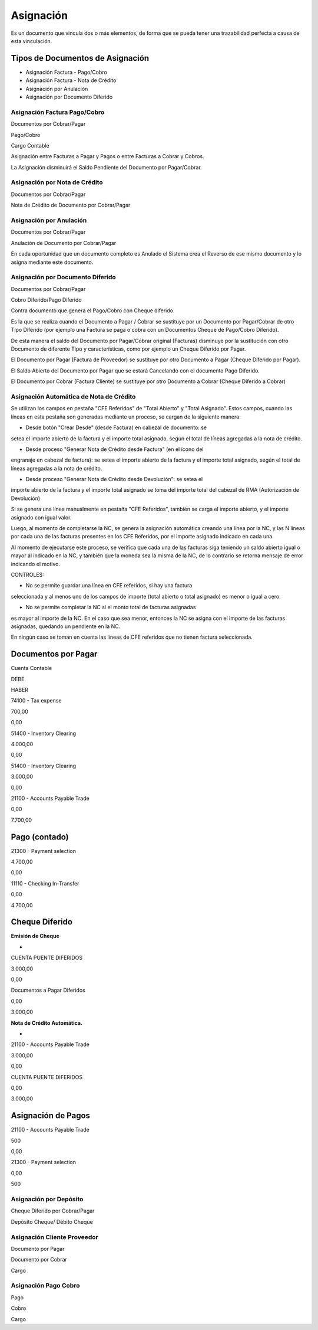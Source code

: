 .. |Asignacion Factura Pago Cobro 1| image:: resources/asignacion-factura-pago-cobro-1.png
.. |Asignacion Factura Pago Cobro 2| image:: resources/asignacion-factura-pago-cobro-2.png
.. |Asignacion Factura Pago Cobro 3| image:: resources/asignacion-factura-pago-cobro-3.png
.. |Asignacion Factura Pago Cobro 4| image:: resources/asignacion-factura-pago-cobro-4.png
.. |Asignacion Factura Pago Cobro 5| image:: resources/asignacion-factura-pago-cobro-5.png
.. |Asignacion Factura Pago Cobro 6| image:: resources/asignacion-factura-pago-cobro-6.png
.. |Asignacion Nota de Credito 1| image:: resources/asignacion-nota-credito-1.png
.. |Asignacion Nota de Credito 2| image:: resources/asignacion-nota-credito-2.png
.. |Asignacion Nota de Credito 3| image:: resources/asignacion-nota-credito-3.png

**Asignación**
==============

Es un documento que vincula dos o más elementos, de forma que se pueda
tener una trazabilidad perfecta a causa de esta vinculación.

Tipos de Documentos de Asignación
---------------------------------

-  Asignación Factura - Pago/Cobro
-  Asignación Factura - Nota de Crédito
-  Asignación por Anulación
-  Asignación por Documento Diferido

Asignación Factura Pago/Cobro
~~~~~~~~~~~~~~~~~~~~~~~~~~~~~

.. raw:: html

   <table>

.. raw:: html

   <tbody>

.. raw:: html

   <tr>

.. raw:: html

   <td>

Documentos por Cobrar/Pagar

.. raw:: html

   </td>

.. raw:: html

   <td>

.. raw:: html

   <p>

Pago/Cobro

.. raw:: html

   </p>

.. raw:: html

   <p>

Cargo Contable

.. raw:: html

   </p>

.. raw:: html

   </td>

.. raw:: html

   </tr>

.. raw:: html

   </tbody>

.. raw:: html

   </table>

Asignación entre Facturas a Pagar y Pagos o entre Facturas a Cobrar y
Cobros.

La Asignación disminuirá el Saldo Pendiente del Documento por
Pagar/Cobrar.

|Asignacion Factura Pago Cobro 1|

|Asignacion Factura Pago Cobro 2|

|Asignacion Factura Pago Cobro 3|

|Asignacion Factura Pago Cobro 4|

|Asignacion Factura Pago Cobro 5|

|Asignacion Factura Pago Cobro 6|

Asignación por Nota de Crédito
~~~~~~~~~~~~~~~~~~~~~~~~~~~~~~

.. raw:: html

   <table>

.. raw:: html

   <tbody>

.. raw:: html

   <tr>

.. raw:: html

   <td>

Documentos por Cobrar/Pagar

.. raw:: html

   </td>

.. raw:: html

   <td>

Nota de Crédito de Documento por Cobrar/Pagar

.. raw:: html

   </td>

.. raw:: html

   </tr>

.. raw:: html

   </tbody>

.. raw:: html

   </table>

|Asignacion Nota de Credito 1|

|Asignacion Nota de Credito 2|

|Asignacion Nota de Credito 3|

Asignación por Anulación
~~~~~~~~~~~~~~~~~~~~~~~~

.. raw:: html

   <table>

.. raw:: html

   <tbody>

.. raw:: html

   <tr>

.. raw:: html

   <td>

Documentos por Cobrar/Pagar

.. raw:: html

   </td>

.. raw:: html

   <td>

Anulación de  Documento por Cobrar/Pagar

.. raw:: html

   </td>

.. raw:: html

   </tr>

.. raw:: html

   </tbody>

.. raw:: html

   </table>

En cada oportunidad que un documento completo es Anulado el Sistema crea
el Reverso de ese mismo documento y lo asigna mediante este documento.

.. only:: html

    .. figure:: resources/asignacion-por-anulacion.gif

    Video 1. Asignación por Anulación

Asignación por Documento Diferido
~~~~~~~~~~~~~~~~~~~~~~~~~~~~~~~~~

.. raw:: html

   <table>

.. raw:: html

   <tbody>

.. raw:: html

   <tr>

.. raw:: html

   <td>

Documentos por Cobrar/Pagar

.. raw:: html

   </td>

.. raw:: html

   <td>

.. raw:: html

   <p>

Cobro Diferido/Pago Diferido 

.. raw:: html

   </p>

.. raw:: html

   <p>

Contra documento que genera el Pago/Cobro con Cheque diferido

.. raw:: html

   </p>

.. raw:: html

   </td>

.. raw:: html

   </tr>

.. raw:: html

   </tbody>

.. raw:: html

   </table>

Es la que se realiza cuando el Documento a  Pagar / Cobrar se sustituye
por un Documento por Pagar/Cobrar de otro Tipo Diferido (por ejemplo una
Factura se paga o cobra con un Documentos Cheque de Pago/Cobro
Diferido).

De esta manera el saldo del Documento por Pagar/Cobrar  original
(Facturas) disminuye por la sustitución con otro Documento de diferente
Tipo y características, como por ejemplo un Cheque Diferido por Pagar.

El Documento por Pagar (Factura de Proveedor) se sustituye por otro
Documento a  Pagar (Cheque Diferido por Pagar).

El Saldo Abierto del Documento por Pagar que se estará Cancelando con el
documento Pago Diferido.

El Documento por Cobrar (Factura Cliente) se sustituye por otro
Documento a  Cobrar (Cheque Diferido a Cobrar)

.. only:: html

    .. figure:: resources/asignacion-por-documento-diferido.gif

    Video 2. Asignación por Documento Diferido

Asignación Automática de Nota de Crédito
~~~~~~~~~~~~~~~~~~~~~~~~~~~~~~~~~~~~~~~~

Se utilizan los campos en pestaña "CFE Referidos" de "Total Abierto" y
"Total Asignado". Estos campos, cuando las líneas en esta pestaña son
generadas mediante un proceso, se cargan de la siguiente manera:

- Desde botón "Crear Desde" (desde Factura) en cabezal de documento: se
setea el importe abierto de la factura y el importe total asignado,
según el total de líneas agregadas a la nota de crédito.

- Desde proceso "Generar Nota de Crédito desde Factura" (en el ícono del
engranaje en cabezal de factura): se setea el importe abierto de la
factura y el importe total asignado, según el total de líneas agregadas
a la nota de crédito.

- Desde proceso "Generar Nota de Crédito desde Devolución": se setea el
importe abierto de la factura y el importe total asignado se toma del
importe total del cabezal de RMA (Autorización de Devolución)

Si se genera una línea manualmente en pestaña "CFE Referidos", también
se carga el importe abierto, y el importe asignado con igual valor.

Luego, al momento de completarse la NC, se genera la asignación
automática creando una línea por la NC, y las N líneas por cada una de
las facturas presentes en los CFE Referidos, por el importe asignado
indicado en cada una.

Al momento de ejecutarse este proceso, se verifica que cada una de las
facturas siga teniendo un saldo abierto igual o mayor al indicado en la
NC, y también que la moneda sea la misma de la NC, de lo contrario se
retorna mensaje de error indicando el motivo.

CONTROLES:

- No se permite guardar una línea en CFE referidos, si hay una factura
seleccionada y al menos uno de los campos de importe (total abierto o
total asignado) es menor o igual a cero.

- No se permite completar la NC si el monto total de facturas asignadas
es mayor al importe de la NC. En el caso que sea menor, entonces la NC
se asigna con el importe de las facturas asignadas, quedando un
pendiente en la NC.

En ningún caso se toman en cuenta las lineas de CFE referidos que no
tienen factura seleccionada.

**Documentos por Pagar**
------------------------

.. raw:: html

   <table>

.. raw:: html

   <tbody>

.. raw:: html

   <tr>

.. raw:: html

   <td>

Cuenta Contable

.. raw:: html

   </td>

.. raw:: html

   <td>

DEBE

.. raw:: html

   </td>

.. raw:: html

   <td>

HABER

.. raw:: html

   </td>

.. raw:: html

   </tr>

.. raw:: html

   <tr>

.. raw:: html

   <td>

74100 - Tax expense

.. raw:: html

   </td>

.. raw:: html

   <td>

700,00

.. raw:: html

   </td>

.. raw:: html

   <td>

0,00

.. raw:: html

   </td>

.. raw:: html

   </tr>

.. raw:: html

   <tr>

.. raw:: html

   <td>

51400 - Inventory Clearing

.. raw:: html

   </td>

.. raw:: html

   <td>

4.000,00

.. raw:: html

   </td>

.. raw:: html

   <td>

0,00

.. raw:: html

   </td>

.. raw:: html

   </tr>

.. raw:: html

   <tr>

.. raw:: html

   <td>

51400 - Inventory Clearing

.. raw:: html

   </td>

.. raw:: html

   <td>

3.000,00

.. raw:: html

   </td>

.. raw:: html

   <td>

0,00

.. raw:: html

   </td>

.. raw:: html

   </tr>

.. raw:: html

   <tr>

.. raw:: html

   <td>

21100 - Accounts Payable Trade

.. raw:: html

   </td>

.. raw:: html

   <td>

0,00

.. raw:: html

   </td>

.. raw:: html

   <td>

7.700,00

.. raw:: html

   </td>

.. raw:: html

   </tr>

.. raw:: html

   </tbody>

.. raw:: html

   </table>

**Pago (contado)**
------------------

.. raw:: html

   <table>

.. raw:: html

   <tbody>

.. raw:: html

   <tr>

.. raw:: html

   <td>

21300 - Payment selection

.. raw:: html

   </td>

.. raw:: html

   <td>

4.700,00

.. raw:: html

   </td>

.. raw:: html

   <td>

0,00

.. raw:: html

   </td>

.. raw:: html

   </tr>

.. raw:: html

   <tr>

.. raw:: html

   <td>

11110 - Checking In-Transfer

.. raw:: html

   </td>

.. raw:: html

   <td>

0,00

.. raw:: html

   </td>

.. raw:: html

   <td>

4.700,00

.. raw:: html

   </td>

.. raw:: html

   </tr>

.. raw:: html

   </tbody>

.. raw:: html

   </table>

**Cheque Diferido**
-------------------

**Emisión de Cheque**

-  

.. raw:: html

   <table>

.. raw:: html

   <tbody>

.. raw:: html

   <tr>

.. raw:: html

   <td>

CUENTA PUENTE DIFERIDOS

.. raw:: html

   </td>

.. raw:: html

   <td>

3.000,00

.. raw:: html

   </td>

.. raw:: html

   <td>

0,00

.. raw:: html

   </td>

.. raw:: html

   </tr>

.. raw:: html

   <tr>

.. raw:: html

   <td>

Documentos a Pagar Diferidos

.. raw:: html

   </td>

.. raw:: html

   <td>

0,00

.. raw:: html

   </td>

.. raw:: html

   <td>

3.000,00

.. raw:: html

   </td>

.. raw:: html

   </tr>

.. raw:: html

   </tbody>

.. raw:: html

   </table>

**Nota de Crédito Automática.**

-  

.. raw:: html

   <table>

.. raw:: html

   <tbody>

.. raw:: html

   <tr>

.. raw:: html

   <td>

21100 - Accounts Payable Trade

.. raw:: html

   </td>

.. raw:: html

   <td>

3.000,00

.. raw:: html

   </td>

.. raw:: html

   <td>

0,00

.. raw:: html

   </td>

.. raw:: html

   </tr>

.. raw:: html

   <tr>

.. raw:: html

   <td>

CUENTA PUENTE DIFERIDOS

.. raw:: html

   </td>

.. raw:: html

   <td>

0,00

.. raw:: html

   </td>

.. raw:: html

   <td>

3.000,00

.. raw:: html

   </td>

.. raw:: html

   </tr>

.. raw:: html

   </tbody>

.. raw:: html

   </table>

**Asignación de Pagos**
-----------------------

.. raw:: html

   <table>

.. raw:: html

   <tbody>

.. raw:: html

   <tr>

.. raw:: html

   <td>

21100 - Accounts Payable Trade

.. raw:: html

   </td>

.. raw:: html

   <td>

500

.. raw:: html

   </td>

.. raw:: html

   <td>

0,00

.. raw:: html

   </td>

.. raw:: html

   </tr>

.. raw:: html

   <tr>

.. raw:: html

   <td>

21300 - Payment selection

.. raw:: html

   </td>

.. raw:: html

   <td>

0,00

.. raw:: html

   </td>

.. raw:: html

   <td>

500

.. raw:: html

   </td>

.. raw:: html

   </tr>

.. raw:: html

   </tbody>

.. raw:: html

   </table>

**Asignación por Depósito**
~~~~~~~~~~~~~~~~~~~~~~~~~~~

.. raw:: html

   <table>

.. raw:: html

   <tbody>

.. raw:: html

   <tr>

.. raw:: html

   <td>

Cheque Diferido por Cobrar/Pagar

.. raw:: html

   </td>

.. raw:: html

   <td>

Depósito Cheque/ Débito Cheque

.. raw:: html

   </td>

.. raw:: html

   </tr>

.. raw:: html

   </tbody>

.. raw:: html

   </table>

**Asignación Cliente Proveedor**
~~~~~~~~~~~~~~~~~~~~~~~~~~~~~~~~

.. raw:: html

   <table>

.. raw:: html

   <tbody>

.. raw:: html

   <tr>

.. raw:: html

   <td>

Documento por Pagar

.. raw:: html

   </td>

.. raw:: html

   <td>

.. raw:: html

   <p>

Documento por Cobrar

.. raw:: html

   </p>

.. raw:: html

   <p>

Cargo

.. raw:: html

   </p>

.. raw:: html

   </td>

.. raw:: html

   </tr>

.. raw:: html

   </tbody>

.. raw:: html

   </table>

**Asignación Pago Cobro**
~~~~~~~~~~~~~~~~~~~~~~~~~

.. raw:: html

   <table>

.. raw:: html

   <tbody>

.. raw:: html

   <tr>

.. raw:: html

   <td>

Pago

.. raw:: html

   </td>

.. raw:: html

   <td>

.. raw:: html

   <p>

Cobro

.. raw:: html

   </p>

.. raw:: html

   <p>

Cargo

.. raw:: html

   </p>

.. raw:: html

   </td>

.. raw:: html

   </tr>

.. raw:: html

   </tbody>

.. raw:: html

   </table>